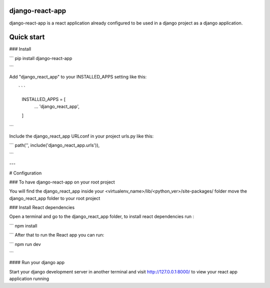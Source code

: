 django-react-app
----------------------
django-react-app is a react application already configured to be used in a django project as a django application. 


Quick start
-----------

### Install 

```
pip install django-react-app

```



Add "django_react_app" to your INSTALLED_APPS setting like this::

```

    INSTALLED_APPS = [
        ...
        'django_react_app',
    ]

```

Include the django_react_app URLconf in your project urls.py like this:

```
path('', include('django_react_app.urls')),

```

---

# Configuration

### To have django-react-app on your root project 

You will find the django_react_app inside your <virtualenv_name>/lib/<python_ver>/site-packages/ folder move the django_react_app folder to your root project 

### Install React dependencies

Open a terminal and go to the django_react_app folder, to install react dependencies run : 

```
npm install

```
After that to run the React app you can run:

```
npm run dev

```


#### Run your django app

Start your django development server in another terminal and visit http://127.0.0.1:8000/ to view your react app application running 



